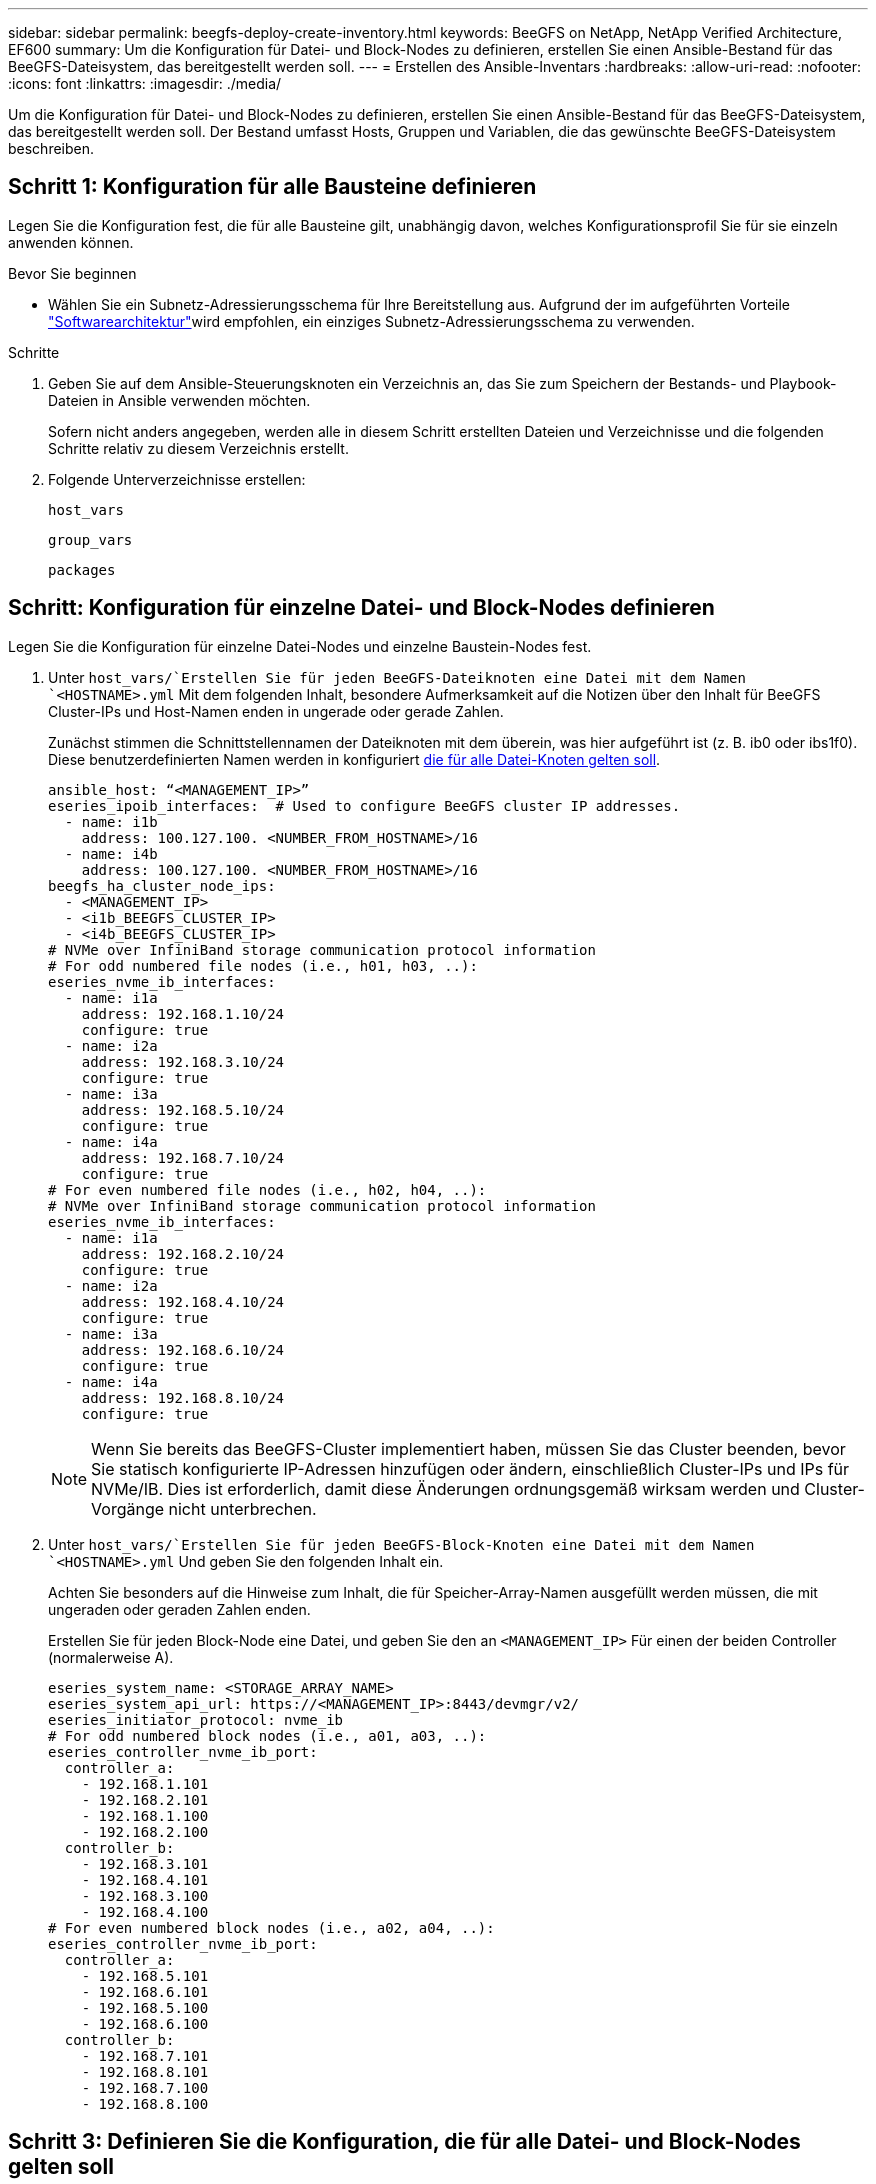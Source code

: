 ---
sidebar: sidebar 
permalink: beegfs-deploy-create-inventory.html 
keywords: BeeGFS on NetApp, NetApp Verified Architecture, EF600 
summary: Um die Konfiguration für Datei- und Block-Nodes zu definieren, erstellen Sie einen Ansible-Bestand für das BeeGFS-Dateisystem, das bereitgestellt werden soll. 
---
= Erstellen des Ansible-Inventars
:hardbreaks:
:allow-uri-read: 
:nofooter: 
:icons: font
:linkattrs: 
:imagesdir: ./media/


[role="lead"]
Um die Konfiguration für Datei- und Block-Nodes zu definieren, erstellen Sie einen Ansible-Bestand für das BeeGFS-Dateisystem, das bereitgestellt werden soll. Der Bestand umfasst Hosts, Gruppen und Variablen, die das gewünschte BeeGFS-Dateisystem beschreiben.



== Schritt 1: Konfiguration für alle Bausteine definieren

Legen Sie die Konfiguration fest, die für alle Bausteine gilt, unabhängig davon, welches Konfigurationsprofil Sie für sie einzeln anwenden können.

.Bevor Sie beginnen
* Wählen Sie ein Subnetz-Adressierungsschema für Ihre Bereitstellung aus. Aufgrund der im aufgeführten Vorteile link:beegfs-design-software-architecture.html#beegfs-network-configuration["Softwarearchitektur"]wird empfohlen, ein einziges Subnetz-Adressierungsschema zu verwenden.


.Schritte
. Geben Sie auf dem Ansible-Steuerungsknoten ein Verzeichnis an, das Sie zum Speichern der Bestands- und Playbook-Dateien in Ansible verwenden möchten.
+
Sofern nicht anders angegeben, werden alle in diesem Schritt erstellten Dateien und Verzeichnisse und die folgenden Schritte relativ zu diesem Verzeichnis erstellt.

. Folgende Unterverzeichnisse erstellen:
+
`host_vars`

+
`group_vars`

+
`packages`





== Schritt: Konfiguration für einzelne Datei- und Block-Nodes definieren

Legen Sie die Konfiguration für einzelne Datei-Nodes und einzelne Baustein-Nodes fest.

. Unter `host_vars/`Erstellen Sie für jeden BeeGFS-Dateiknoten eine Datei mit dem Namen `<HOSTNAME>.yml` Mit dem folgenden Inhalt, besondere Aufmerksamkeit auf die Notizen über den Inhalt für BeeGFS Cluster-IPs und Host-Namen enden in ungerade oder gerade Zahlen.
+
Zunächst stimmen die Schnittstellennamen der Dateiknoten mit dem überein, was hier aufgeführt ist (z. B. ib0 oder ibs1f0). Diese benutzerdefinierten Namen werden in konfiguriert <<Schritt 4: Definieren Sie die Konfiguration, die für alle Datei-Knoten gelten soll>>.

+
....
ansible_host: “<MANAGEMENT_IP>”
eseries_ipoib_interfaces:  # Used to configure BeeGFS cluster IP addresses.
  - name: i1b
    address: 100.127.100. <NUMBER_FROM_HOSTNAME>/16
  - name: i4b
    address: 100.127.100. <NUMBER_FROM_HOSTNAME>/16
beegfs_ha_cluster_node_ips:
  - <MANAGEMENT_IP>
  - <i1b_BEEGFS_CLUSTER_IP>
  - <i4b_BEEGFS_CLUSTER_IP>
# NVMe over InfiniBand storage communication protocol information
# For odd numbered file nodes (i.e., h01, h03, ..):
eseries_nvme_ib_interfaces:
  - name: i1a
    address: 192.168.1.10/24
    configure: true
  - name: i2a
    address: 192.168.3.10/24
    configure: true
  - name: i3a
    address: 192.168.5.10/24
    configure: true
  - name: i4a
    address: 192.168.7.10/24
    configure: true
# For even numbered file nodes (i.e., h02, h04, ..):
# NVMe over InfiniBand storage communication protocol information
eseries_nvme_ib_interfaces:
  - name: i1a
    address: 192.168.2.10/24
    configure: true
  - name: i2a
    address: 192.168.4.10/24
    configure: true
  - name: i3a
    address: 192.168.6.10/24
    configure: true
  - name: i4a
    address: 192.168.8.10/24
    configure: true
....
+

NOTE: Wenn Sie bereits das BeeGFS-Cluster implementiert haben, müssen Sie das Cluster beenden, bevor Sie statisch konfigurierte IP-Adressen hinzufügen oder ändern, einschließlich Cluster-IPs und IPs für NVMe/IB. Dies ist erforderlich, damit diese Änderungen ordnungsgemäß wirksam werden und Cluster-Vorgänge nicht unterbrechen.

. Unter `host_vars/`Erstellen Sie für jeden BeeGFS-Block-Knoten eine Datei mit dem Namen `<HOSTNAME>.yml` Und geben Sie den folgenden Inhalt ein.
+
Achten Sie besonders auf die Hinweise zum Inhalt, die für Speicher-Array-Namen ausgefüllt werden müssen, die mit ungeraden oder geraden Zahlen enden.

+
Erstellen Sie für jeden Block-Node eine Datei, und geben Sie den an `<MANAGEMENT_IP>` Für einen der beiden Controller (normalerweise A).

+
....
eseries_system_name: <STORAGE_ARRAY_NAME>
eseries_system_api_url: https://<MANAGEMENT_IP>:8443/devmgr/v2/
eseries_initiator_protocol: nvme_ib
# For odd numbered block nodes (i.e., a01, a03, ..):
eseries_controller_nvme_ib_port:
  controller_a:
    - 192.168.1.101
    - 192.168.2.101
    - 192.168.1.100
    - 192.168.2.100
  controller_b:
    - 192.168.3.101
    - 192.168.4.101
    - 192.168.3.100
    - 192.168.4.100
# For even numbered block nodes (i.e., a02, a04, ..):
eseries_controller_nvme_ib_port:
  controller_a:
    - 192.168.5.101
    - 192.168.6.101
    - 192.168.5.100
    - 192.168.6.100
  controller_b:
    - 192.168.7.101
    - 192.168.8.101
    - 192.168.7.100
    - 192.168.8.100
....




== Schritt 3: Definieren Sie die Konfiguration, die für alle Datei- und Block-Nodes gelten soll

Unter können Sie die gemeinsame Konfiguration für eine Gruppe von Hosts definieren `group_vars` In einem Dateinamen, der der Gruppe entspricht. Dadurch wird verhindert, dass eine gemeinsame Konfiguration an mehreren Orten wiederholt wird.

.Über diese Aufgabe
Hosts können sich in mehr als einer Gruppe befinden. Ansible zur Laufzeit wählt Ansible aus, welche Variablen auf Basis seiner variablen Rangfolge für einen bestimmten Host gelten. (Weitere Informationen zu diesen Regeln finden Sie in der Ansible-Dokumentation für https://docs.ansible.com/ansible/latest/user_guide/playbooks_variables.html["Variablen verwenden"^].)

Host-zu-Gruppe-Zuweisungen werden in der tatsächlichen Ansible-Bestandsdatei definiert, die gegen Ende dieses Vorgangs erstellt wird.

.Schritt
In Ansible können alle Konfigurationen, die auf alle Hosts angewendet werden sollen, in einer Gruppe mit dem Namen definiert werden `All`. Erstellen Sie die Datei `group_vars/all.yml` Mit folgenden Inhalten:

....
ansible_python_interpreter: /usr/bin/python3
beegfs_ha_ntp_server_pools:  # Modify the NTP server addressess if desired.
  - "pool 0.pool.ntp.org iburst maxsources 3"
  - "pool 1.pool.ntp.org iburst maxsources 3"
....


== Schritt 4: Definieren Sie die Konfiguration, die für alle Datei-Knoten gelten soll

Die gemeinsame Konfiguration für Dateiknoten ist in einer Gruppe mit dem Namen definiert `ha_cluster`. In den Schritten in diesem Abschnitt wird die Konfiguration erstellt, die in der enthalten sein sollte `group_vars/ha_cluster.yml` Datei:

.Schritte
. Legen Sie oben in der Datei die Standardeinstellungen fest, einschließlich des Kennworts, das als verwendet werden soll `sudo` Benutzer auf den Datei-Nodes.
+
....
### ha_cluster Ansible group inventory file.
# Place all default/common variables for BeeGFS HA cluster resources below.
### Cluster node defaults
ansible_ssh_user: root
ansible_become_password: <PASSWORD>
eseries_ipoib_default_hook_templates:
  - 99-multihoming.j2   # This is required for single subnet deployments, where static IPs containing multiple IB ports are in the same IPoIB subnet. i.e: cluster IPs, multirail, single subnet, etc.
# If the following options are specified, then Ansible will automatically reboot nodes when necessary for changes to take effect:
eseries_common_allow_host_reboot: true
eseries_common_reboot_test_command: "! systemctl status eseries_nvme_ib.service || systemctl --state=exited | grep eseries_nvme_ib.service"
eseries_ib_opensm_options:
  virt_enabled: "2"
  virt_max_ports_in_process: "0"
....
+

NOTE: Speichern Sie Passwörter insbesondere für Produktionsumgebungen nicht im Klartext. Verwenden Sie stattdessen den Ansible Vault (siehe https://docs.ansible.com/ansible/latest/user_guide/vault.html["Verschlüsseln von Inhalten mit Ansible Vault"^]) Oder der `--ask-become-pass` Option beim Ausführen des Playbooks. Wenn der `ansible_ssh_user` Ist bereits `root`, Dann können Sie optional die weglassen `ansible_become_password`.

. Konfigurieren Sie optional einen Namen für den Hochverfügbarkeits-Cluster und geben Sie einen Benutzer für die Cluster-interne Kommunikation an.
+
Wenn Sie das private IP-Adressschema ändern, müssen Sie auch die Standardeinstellung aktualisieren `beegfs_ha_mgmtd_floating_ip`. Dies muss mit dem übereinstimmen, was Sie später für die BeeGFS Management Ressourcengruppe konfigurieren.

+
Geben Sie eine oder mehrere E-Mails an, die Warnmeldungen für Cluster-Ereignisse mit empfangen sollen `beegfs_ha_alert_email_list`.

+
....
### Cluster information
beegfs_ha_firewall_configure: True
eseries_beegfs_ha_disable_selinux: True
eseries_selinux_state: disabled
# The following variables should be adjusted depending on the desired configuration:
beegfs_ha_cluster_name: hacluster                  # BeeGFS HA cluster name.
beegfs_ha_cluster_username: hacluster              # BeeGFS HA cluster username.
beegfs_ha_cluster_password: hapassword             # BeeGFS HA cluster username's password.
beegfs_ha_cluster_password_sha512_salt: randomSalt # BeeGFS HA cluster username's password salt.
beegfs_ha_mgmtd_floating_ip: 100.127.101.0         # BeeGFS management service IP address.
# Email Alerts Configuration
beegfs_ha_enable_alerts: True
beegfs_ha_alert_email_list: ["email@example.com"]  # E-mail recipient list for notifications when BeeGFS HA resources change or fail.  Often a distribution list for the team responsible for managing the cluster.
beegfs_ha_alert_conf_ha_group_options:
      mydomain: “example.com”
# The mydomain parameter specifies the local internet domain name. This is optional when the cluster nodes have fully qualified hostnames (i.e. host.example.com).
# Adjusting the following parameters is optional:
beegfs_ha_alert_timestamp_format: "%Y-%m-%d %H:%M:%S.%N" #%H:%M:%S.%N
beegfs_ha_alert_verbosity: 3
#  1) high-level node activity
#  3) high-level node activity + fencing action information + resources (filter on X-monitor)
#  5) high-level node activity + fencing action information + resources
....
+

NOTE: Während scheinbar redundant, `beegfs_ha_mgmtd_floating_ip` Ist wichtig, wenn Sie das BeeGFS-Dateisystem über einen einzelnen HA-Cluster hinaus skalieren. Nachfolgende HA-Cluster werden ohne zusätzlichen BeeGFS-Managementservice bereitgestellt und Punkt am Managementservice des ersten Clusters.

. Konfigurieren Sie einen Fechtagenten. (Weitere Informationen finden Sie unter https://access.redhat.com/documentation/en-us/red_hat_enterprise_linux/9/html/configuring_and_managing_high_availability_clusters/assembly_configuring-fencing-configuring-and-managing-high-availability-clusters["Konfigurieren Sie Fechten in einem Red hat High Availability Cluster"^].) Die folgende Ausgabe zeigt Beispiele für die Konfiguration gängiger Fencing-Agenten. Wählen Sie eine dieser Optionen.
+
Beachten Sie bei diesem Schritt Folgendes:

+
** Standardmäßig ist Fechten aktiviert, Sie müssen jedoch einen Fechten_Agent_ konfigurieren.
** Der `<HOSTNAME>` Angegeben in `pcmk_host_map` Oder `pcmk_host_list` Der Hostname in der Ansible-Bestandsaufnahme entspricht.
** Das BeeGFS-Cluster ohne Fencing wird insbesondere in der Produktion nicht unterstützt. Dies soll weitgehend sicherstellen, wenn BeeGFS-Services, einschließlich aller Ressourcenabhängigkeiten wie Blockgeräte, Failover aufgrund eines Problems durchführen, es besteht keine Möglichkeit des gleichzeitigen Zugriffs durch mehrere Nodes, die zu einer Beschädigung des Filesystems oder anderen unerwünschten oder unerwarteten Verhalten führen. Wenn das Fechten deaktiviert werden muss, lesen Sie die allgemeinen Hinweise in der BeeGFS HA-Rolle „erste Schritte“-Anleitung und „Set“ `beegfs_ha_cluster_crm_config_options["stonith-enabled"]` Mit FALSE innen `ha_cluster.yml`.
** Es sind mehrere Fechtgeräte auf Node-Ebene verfügbar, und die BeeGFS HA-Rolle kann jeden Fechtagenten konfigurieren, der im Red hat HA Package Repository verfügbar ist. Wenn möglich, verwenden Sie einen Zaunsagenten, der über die unterbrechungsfreie Stromversorgung (USV) oder die Rack-Stromverteilereinheit (rPDU) arbeitet. Da einige Fechten-Agenten wie der Baseboard-Management-Controller (BMC) oder andere Lights-Out-Geräte, die in den Server integriert sind, möglicherweise nicht auf die Zaunanforderung unter bestimmten Ausfallszenarien reagieren.
+
....
### Fencing configuration:
# OPTION 1: To enable fencing using APC Power Distribution Units (PDUs):
beegfs_ha_fencing_agents:
 fence_apc:
   - ipaddr: <PDU_IP_ADDRESS>
     login: <PDU_USERNAME>
     passwd: <PDU_PASSWORD>
     pcmk_host_map: "<HOSTNAME>:<PDU_PORT>,<PDU_PORT>;<HOSTNAME>:<PDU_PORT>,<PDU_PORT>"
# OPTION 2: To enable fencing using the Redfish APIs provided by the Lenovo XCC (and other BMCs):
redfish: &redfish
  username: <BMC_USERNAME>
  password: <BMC_PASSWORD>
  ssl_insecure: 1 # If a valid SSL certificate is not available specify “1”.
beegfs_ha_fencing_agents:
  fence_redfish:
    - pcmk_host_list: <HOSTNAME>
      ip: <BMC_IP>
      <<: *redfish
    - pcmk_host_list: <HOSTNAME>
      ip: <BMC_IP>
      <<: *redfish
# For details on configuring other fencing agents see https://access.redhat.com/documentation/en-us/red_hat_enterprise_linux/9/html/configuring_and_managing_high_availability_clusters/assembly_configuring-fencing-configuring-and-managing-high-availability-clusters.
....


. Aktivieren Sie die empfohlene Performance-Optimierung im Linux-Betriebssystem.
+
Viele Benutzer finden die Standardeinstellungen für die Performance-Parameter zwar im Allgemeinen gut, Sie können jedoch optional die Standardeinstellungen für einen bestimmten Workload ändern. Daher sind diese Empfehlungen in die BeeGFS-Rolle enthalten, jedoch sind sie nicht standardmäßig aktiviert, um sicherzustellen, dass Benutzer die auf ihr Dateisystem angewendete Einstellung kennen.

+
Um das Performance-Tuning zu aktivieren, geben Sie Folgendes an:

+
....
### Performance Configuration:
beegfs_ha_enable_performance_tuning: True
....
. (Optional) Sie können die Leistungsparameter im Linux-Betriebssystem nach Bedarf anpassen.
+
Eine umfassende Liste der verfügbaren Tuning-Parameter, die Sie anpassen können, finden Sie im Abschnitt Performance Tuning Defaults der BeeGFS HA-Rolle in https://github.com/netappeseries/beegfs/tree/master/roles/beegfs_ha_7_4/defaults/main.yml["E-Series BeeGFS GitHub-Website"^]. Die Standardwerte können für alle Knoten im Cluster in dieser Datei oder für die Datei eines einzelnen Knotens überschrieben werden `host_vars` .

. Um vollständige 200 GB/HDR-Konnektivität zwischen Block- und Dateiknoten zu ermöglichen, verwenden Sie das OpenSM-Paket (Open Subnetz Manager) aus der NVIDIA Open Fabrics Enterprise Distribution (MLNX_OFED). Die MLNX_OFED-Version in der Liste wird im Lieferumfang der link:beegfs-technology-requirements.html#file-node-requirements["Anforderungen an den Datei-Node"] empfohlenen OpenSM-Pakete enthalten. Obwohl die Implementierung mit Ansible unterstützt wird, müssen Sie zuerst den MLNX_OFED-Treiber auf allen Datei-Nodes installieren.
+
.. Füllen Sie die folgenden Parameter in aus `group_vars/ha_cluster.yml` (Passen Sie Pakete nach Bedarf an):
+
....
### OpenSM package and configuration information
eseries_ib_opensm_options:
  virt_enabled: "2"
  virt_max_ports_in_process: "0"
....


. Konfigurieren Sie die `udev` Regel zur Sicherstellung einer konsistenten Zuordnung von logischen InfiniBand-Port-IDs zu zugrunde liegenden PCIe-Geräten.
+
Der `udev` Die Regel muss für die PCIe-Topologie jeder Serverplattform, die als BeeGFS-Datei-Node verwendet wird, eindeutig sein.

+
Für verifizierte Dateiknoten folgende Werte verwenden:

+
....
### Ensure Consistent Logical IB Port Numbering
# OPTION 1: Lenovo SR665 V3 PCIe address-to-logical IB port mapping:
eseries_ipoib_udev_rules:
  "0000:01:00.0": i1a
  "0000:01:00.1": i1b
  "0000:41:00.0": i2a
  "0000:41:00.1": i2b
  "0000:81:00.0": i3a
  "0000:81:00.1": i3b
  "0000:a1:00.0": i4a
  "0000:a1:00.1": i4b

# OPTION 2: Lenovo SR665 PCIe address-to-logical IB port mapping:
eseries_ipoib_udev_rules:
  "0000:41:00.0": i1a
  "0000:41:00.1": i1b
  "0000:01:00.0": i2a
  "0000:01:00.1": i2b
  "0000:a1:00.0": i3a
  "0000:a1:00.1": i3b
  "0000:81:00.0": i4a
  "0000:81:00.1": i4b
....
. (Optional) Aktualisieren des Metadaten-Zielauswahlalgorithmus.
+
....
beegfs_ha_beegfs_meta_conf_ha_group_options:
  tuneTargetChooser: randomrobin
....
+

NOTE: Während der Verifizierungstests `randomrobin` Wurde in der Regel verwendet, um sicherzustellen, dass Testdateien während des Performance-Benchmarking gleichmäßig auf alle BeeGFS-Speicherziele verteilt wurden (weitere Informationen zu Benchmarking finden Sie auf der BeeGFS-Website für https://doc.beegfs.io/latest/advanced_topics/benchmark.html["Benchmarking eines BeeGFS-Systems"^]). Bei der realen Welt könnte dies dazu führen, dass sich die niedrigeren nummerierten Ziele schneller füllen als die höher nummerierten Ziele. Auslassung `randomrobin` Und nur mit dem Standard `randomized` Der Wert zeigt sich, dass er eine gute Leistung bietet und gleichzeitig alle verfügbaren Ziele nutzt.





== Schritt 5: Definieren Sie die Konfiguration für den gemeinsamen Block-Node

Die gemeinsame Konfiguration für Block-Knoten wird in einer Gruppe mit dem Namen definiert `eseries_storage_systems`. In den Schritten in diesem Abschnitt wird die Konfiguration erstellt, die in der enthalten sein sollte `group_vars/ eseries_storage_systems.yml` Datei:

.Schritte
. Setzen Sie die Ansible-Verbindung auf Local, geben Sie das Systemkennwort ein und geben Sie an, ob SSL-Zertifikate verifiziert werden sollen. (Normalerweise verwendet Ansible SSH für die Verbindung zu gemanagten Hosts. Bei Storage-Systemen der NetApp E-Series, die als Block-Nodes verwendet werden, verwenden die Module JEDOCH die REST-API für die Kommunikation.) Fügen Sie oben in der Datei Folgendes hinzu:
+
....
### eseries_storage_systems Ansible group inventory file.
# Place all default/common variables for NetApp E-Series Storage Systems here:
ansible_connection: local
eseries_system_password: <PASSWORD>
eseries_validate_certs: false
....
+

NOTE: Es wird nicht empfohlen, Kennwörter im Klartext zu verwenden. Verwenden Sie einen Ansible-Vault, oder stellen Sie die bereit `eseries_system_password` Bei Ausführung von Ansible mit `--extra-vars`.

. Installieren Sie die für Block-Nodes in aufgeführten Versionen, um eine optimale Performance zu gewährleisten link:beegfs-technology-requirements.html["Technische Anforderungen"].
+
Laden Sie die entsprechenden Dateien aus dem herunter https://mysupport.netapp.com/site/products/all/details/eseries-santricityos/downloads-tab["NetApp Support Website"^]. Sie können sie entweder manuell aktualisieren oder sie in das einbeziehen `packages/` Verzeichnis des Ansible-Steuerungsknotens, und füllen Sie dann die folgenden Parameter in aus `eseries_storage_systems.yml` So führen Sie ein Upgrade mit Ansible durch:

+
....
# Firmware, NVSRAM, and Drive Firmware (modify the filenames as needed):
eseries_firmware_firmware: "packages/RCB_11.80GA_6000_64cc0ee3.dlp"
eseries_firmware_nvsram: "packages/N6000-880834-D08.dlp"
....
. Laden Sie die neueste Laufwerksfirmware herunter, die für die in Ihren Blockknoten installierten Laufwerke verfügbar ist, und installieren Sie sie im https://mysupport.netapp.com/site/downloads/firmware/e-series-disk-firmware["NetApp Support Website"^]. Sie können sie entweder manuell aktualisieren oder in das Verzeichnis des Ansible-Steuerknotens aufnehmen `packages/` . Dann füllen Sie die folgenden Parameter in aus `eseries_storage_systems.yml` , um das Upgrade mit Ansible auszuführen:
+
....
eseries_drive_firmware_firmware_list:
  - "packages/<FILENAME>.dlp"
eseries_drive_firmware_upgrade_drives_online: true
....
+

NOTE: Einstellung `eseries_drive_firmware_upgrade_drives_online` Bis `false` Beschleunigt das Upgrade, sollte aber erst nach dem Einsatz von BeeGFS durchgeführt werden. Der Grund dafür ist, dass bei dieser Einstellung sämtliche I/O-Vorgänge auf den Laufwerken vor dem Upgrade angehalten werden müssen, um Applikationsfehler zu vermeiden. Obwohl ein Online-Laufwerk-Firmware-Upgrade vor der Konfiguration von Volumes noch schnell durchgeführt wird, empfehlen wir Ihnen, diesen Wert immer auf zu setzen `true` Um später Probleme zu vermeiden.

. Nehmen Sie zur Optimierung der Leistung folgende Änderungen an der globalen Konfiguration vor:
+
....
# Global Configuration Defaults
eseries_system_cache_block_size: 32768
eseries_system_cache_flush_threshold: 80
eseries_system_default_host_type: linux dm-mp
eseries_system_autoload_balance: disabled
eseries_system_host_connectivity_reporting: disabled
eseries_system_controller_shelf_id: 99 # Required.
....
. Um eine optimale Bereitstellung und ein optimales Verhalten von Volumes zu gewährleisten, geben Sie folgende Parameter an:
+
....
# Storage Provisioning Defaults
eseries_volume_size_unit: pct
eseries_volume_read_cache_enable: true
eseries_volume_read_ahead_enable: false
eseries_volume_write_cache_enable: true
eseries_volume_write_cache_mirror_enable: true
eseries_volume_cache_without_batteries: false
eseries_storage_pool_usable_drives: "99:0,99:23,99:1,99:22,99:2,99:21,99:3,99:20,99:4,99:19,99:5,99:18,99:6,99:17,99:7,99:16,99:8,99:15,99:9,99:14,99:10,99:13,99:11,99:12"
....
+

NOTE: Der für angegebene Wert `eseries_storage_pool_usable_drives` Gibt einen spezifischen Block-Node der NetApp EF600 an und steuert die Reihenfolge, in der Laufwerke neuen Volume-Gruppen zugewiesen werden. Durch diese Bestellung wird sichergestellt, dass der I/O zu jeder Gruppe gleichmäßig über die Kanäle des Backend-Laufwerks verteilt wird.


